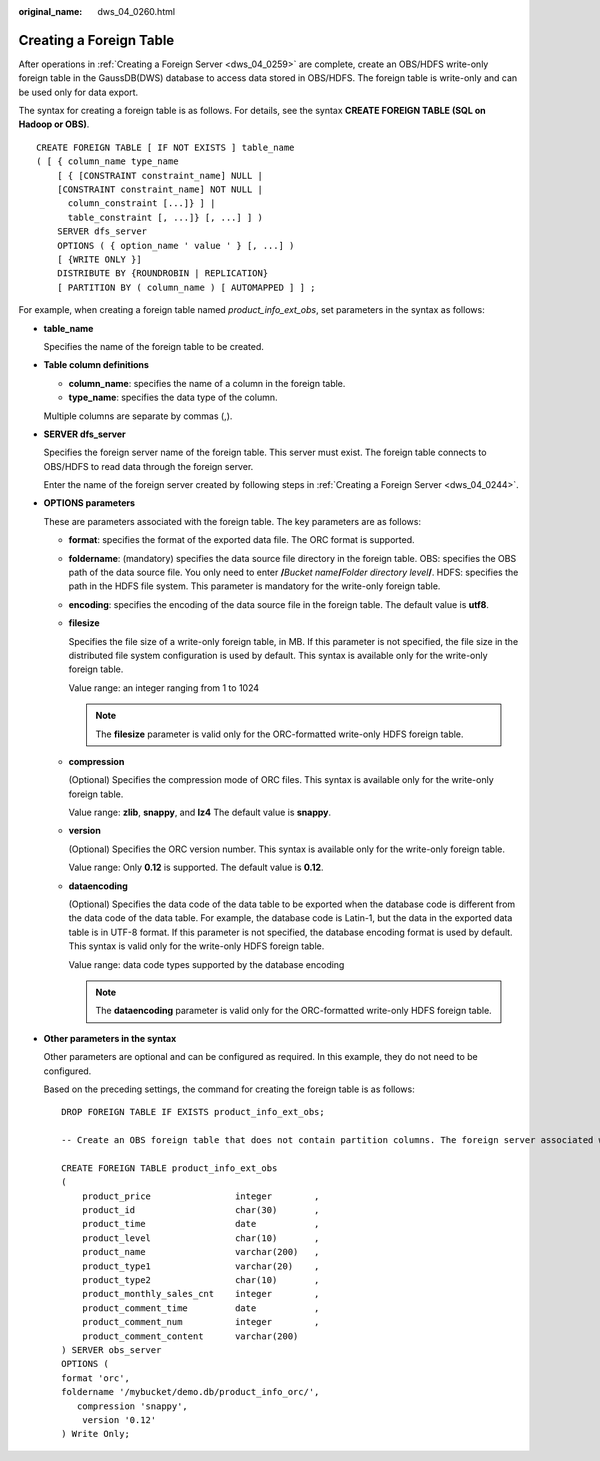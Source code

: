 :original_name: dws_04_0260.html

.. _dws_04_0260:

Creating a Foreign Table
========================

After operations in :ref:`Creating a Foreign Server <dws_04_0259>` are complete, create an OBS/HDFS write-only foreign table in the GaussDB(DWS) database to access data stored in OBS/HDFS. The foreign table is write-only and can be used only for data export.

The syntax for creating a foreign table is as follows. For details, see the syntax **CREATE FOREIGN TABLE (SQL on Hadoop or OBS)**.

::

   CREATE FOREIGN TABLE [ IF NOT EXISTS ] table_name
   ( [ { column_name type_name
       [ { [CONSTRAINT constraint_name] NULL |
       [CONSTRAINT constraint_name] NOT NULL |
         column_constraint [...]} ] |
         table_constraint [, ...]} [, ...] ] )
       SERVER dfs_server
       OPTIONS ( { option_name ' value ' } [, ...] )
       [ {WRITE ONLY }]
       DISTRIBUTE BY {ROUNDROBIN | REPLICATION}
       [ PARTITION BY ( column_name ) [ AUTOMAPPED ] ] ;

For example, when creating a foreign table named *product_info_ext_obs*, set parameters in the syntax as follows:

-  **table_name**

   Specifies the name of the foreign table to be created.

-  **Table column definitions**

   -  **column_name**: specifies the name of a column in the foreign table.
   -  **type_name**: specifies the data type of the column.

   Multiple columns are separate by commas (,).

-  **SERVER dfs_server**

   Specifies the foreign server name of the foreign table. This server must exist. The foreign table connects to OBS/HDFS to read data through the foreign server.

   Enter the name of the foreign server created by following steps in :ref:`Creating a Foreign Server <dws_04_0244>`.

-  **OPTIONS parameters**

   These are parameters associated with the foreign table. The key parameters are as follows:

   -  **format**: specifies the format of the exported data file. The ORC format is supported.

   -  **foldername**: (mandatory) specifies the data source file directory in the foreign table. OBS: specifies the OBS path of the data source file. You only need to enter **/**\ *Bucket name*\ **/**\ *Folder directory level*\ **/**. HDFS: specifies the path in the HDFS file system. This parameter is mandatory for the write-only foreign table.

   -  **encoding**: specifies the encoding of the data source file in the foreign table. The default value is **utf8**.

   -  **filesize**

      Specifies the file size of a write-only foreign table, in MB. If this parameter is not specified, the file size in the distributed file system configuration is used by default. This syntax is available only for the write-only foreign table.

      Value range: an integer ranging from 1 to 1024

      .. note::

         The **filesize** parameter is valid only for the ORC-formatted write-only HDFS foreign table.

   -  **compression**

      (Optional) Specifies the compression mode of ORC files. This syntax is available only for the write-only foreign table.

      Value range: **zlib**, **snappy**, and **lz4** The default value is **snappy**.

   -  **version**

      (Optional) Specifies the ORC version number. This syntax is available only for the write-only foreign table.

      Value range: Only **0.12** is supported. The default value is **0.12**.

   -  **dataencoding**

      (Optional) Specifies the data code of the data table to be exported when the database code is different from the data code of the data table. For example, the database code is Latin-1, but the data in the exported data table is in UTF-8 format. If this parameter is not specified, the database encoding format is used by default. This syntax is valid only for the write-only HDFS foreign table.

      Value range: data code types supported by the database encoding

      .. note::

         The **dataencoding** parameter is valid only for the ORC-formatted write-only HDFS foreign table.

-  **Other parameters in the syntax**

   Other parameters are optional and can be configured as required. In this example, they do not need to be configured.

   Based on the preceding settings, the command for creating the foreign table is as follows:

   ::

      DROP FOREIGN TABLE IF EXISTS product_info_ext_obs;

      -- Create an OBS foreign table that does not contain partition columns. The foreign server associated with the table is obs_server, the file format on OBS corresponding to the table is ORC, and the data storage path on OBS is/mybucket/data/.

      CREATE FOREIGN TABLE product_info_ext_obs
      (
          product_price                integer        ,
          product_id                   char(30)       ,
          product_time                 date           ,
          product_level                char(10)       ,
          product_name                 varchar(200)   ,
          product_type1                varchar(20)    ,
          product_type2                char(10)       ,
          product_monthly_sales_cnt    integer        ,
          product_comment_time         date           ,
          product_comment_num          integer        ,
          product_comment_content      varchar(200)
      ) SERVER obs_server
      OPTIONS (
      format 'orc',
      foldername '/mybucket/demo.db/product_info_orc/',
         compression 'snappy',
          version '0.12'
      ) Write Only;
